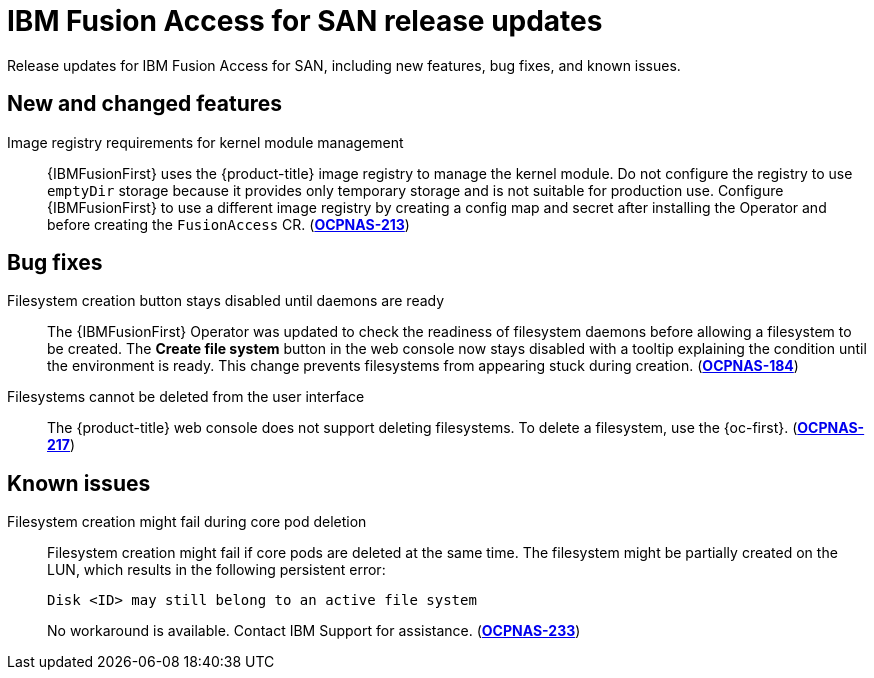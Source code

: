 // Module included in the following assemblies:
//
// * virt/fusion_access_SAN/install-configure-fusion-access-san.adoc

:_mod-docs-content-type: CONCEPT
[id="virt-fusion-access-san-release-updates_{context}"]
= IBM Fusion Access for SAN release updates

[role="_abstract"]
Release updates for IBM Fusion Access for SAN, including new features, bug fixes, and known issues.

[id="virt-fusion-access-san-new-changes_{context}"]
== New and changed features

Image registry requirements for kernel module management::

{IBMFusionFirst} uses the {product-title} image registry to manage the kernel module. Do not configure the registry to use `emptyDir` storage because it provides only temporary storage and is not suitable for production use. Configure {IBMFusionFirst} to use a different image registry by creating a config map and secret after installing the Operator and before creating the `FusionAccess` CR. (link:https://issues.redhat.com/browse/OCPNAS-213[*OCPNAS-213*])

[id="virt-fusion-access-san-bug-fixes_{context}"]
== Bug fixes

Filesystem creation button stays disabled until daemons are ready::

The {IBMFusionFirst} Operator was updated to check the readiness of filesystem daemons before allowing a filesystem to be created. The **Create file system** button in the web console now stays disabled with a tooltip explaining the condition until the environment is ready. This change prevents filesystems from appearing stuck during creation. (link:https://issues.redhat.com/browse/OCPNAS-184[*OCPNAS-184*])

Filesystems cannot be deleted from the user interface::

The {product-title} web console does not support deleting filesystems. To delete a filesystem, use the {oc-first}. (link:https://issues.redhat.com/browse/OCPNAS-217[*OCPNAS-217*])

[id="virt-fusion-access-san-known-issues_{context}"]
== Known issues

Filesystem creation might fail during core pod deletion::

Filesystem creation might fail if core pods are deleted at the same time. The filesystem might be partially created on the LUN, which results in the following persistent error:
+
[source,terminal]
----
Disk <ID> may still belong to an active file system
----
+
No workaround is available. Contact IBM Support for assistance. (link:https://issues.redhat.com/browse/OCPNAS-233[*OCPNAS-233*])